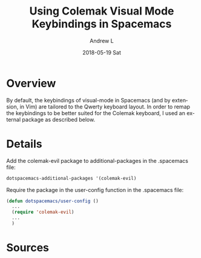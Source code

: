#+TITLE:       Using Colemak Visual Mode Keybindings in Spacemacs
#+AUTHOR:      Andrew L
#+EMAIL:       adlawren@onyx
#+DATE:        2018-05-19 Sat
#+URI:         /blog/%y/%m/%d/using-colemak-visual-mode-keybindings-in-spacemacs
#+KEYWORDS:    Colemak, Spacemacs, Vim
#+TAGS:        Colemak, Spacemacs, Vim
#+LANGUAGE:    en
#+OPTIONS:     H:3 num:nil toc:nil \n:nil ::t |:t ^:nil -:nil f:t *:t <:t
#+DESCRIPTION: Using Colemak Visual Mode Keybindings in Spacemacs

#+OPTIONS: \n:t

* Overview

By default, the keybindings of visual-mode in Spacemacs (and by extension, in Vim) are tailored to the Qwerty keyboard layout. In order to remap the keybindings to be better suited for the Colemak keyboard, I used an external package as described below.

* Details

Add the colemak-evil package to additional-packages in the .spacemacs file:

#+BEGIN_SRC emacs-lisp
dotspacemacs-additional-packages '(colemak-evil)
#+END_SRC

Require the package in the user-config function in the .spacemacs file:

#+BEGIN_SRC emacs-lisp
(defun dotspacemacs/user-config ()
  ...
  (require 'colemak-evil)
  ...
  )
#+END_SRC
 
* Sources

[1] [[https://github.com/patbl/colemak-evil#setup][https://github.com/patbl/colemak-evil#setup, "Colemak Evil"]] [Accessed: 19-May-2018].
